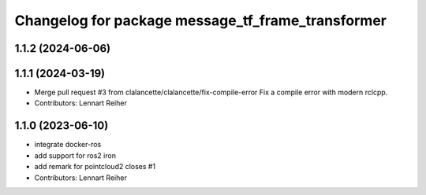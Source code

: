 ^^^^^^^^^^^^^^^^^^^^^^^^^^^^^^^^^^^^^^^^^^^^^^^^^^
Changelog for package message_tf_frame_transformer
^^^^^^^^^^^^^^^^^^^^^^^^^^^^^^^^^^^^^^^^^^^^^^^^^^

1.1.2 (2024-06-06)
------------------

1.1.1 (2024-03-19)
------------------
* Merge pull request #3 from clalancette/clalancette/fix-compile-error
  Fix a compile error with modern rclcpp.
* Contributors: Lennart Reiher

1.1.0 (2023-06-10)
------------------
* integrate docker-ros
* add support for ros2 iron
* add remark for pointcloud2
  closes #1
* Contributors: Lennart Reiher
